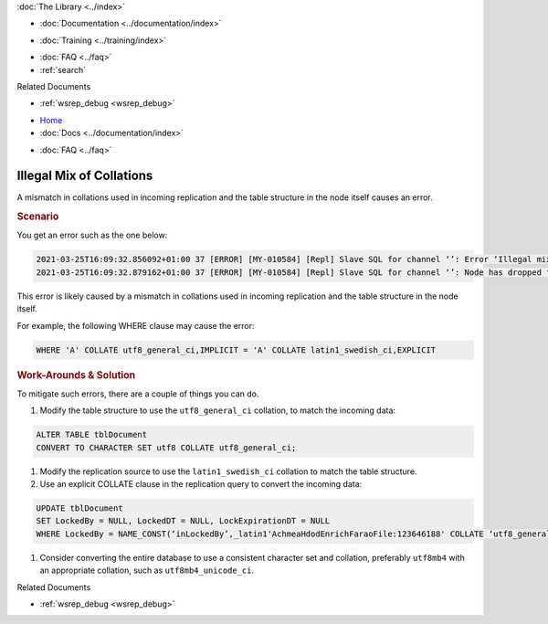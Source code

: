 .. meta::
   :title: Illegal Mix of Collations
   :description:
   :language: en-US
   :keywords:
   :copyright: Codership Oy, 2014 - 2024. All Rights Reserved.


.. container:: left-margin

   .. container:: left-margin-top

      :doc:`The Library <../index>`

   .. container:: left-margin-content

      - :doc:`Documentation <../documentation/index>`

      .. cssclass:: here

        - :doc:`Knowledge Base <./index>`

      - :doc:`Training <../training/index>`

      .. cssclass:: sub-links

         - :doc:`Training Courses <../training/courses/index>`
         - :doc:`Tutorial Articles <../training/tutorials/index>`
         - :doc:`Training Videos <../training/videos/index>`

      - :doc:`FAQ <../faq>`
      - :ref:`search`

      Related Documents

      - :ref:`wsrep_debug <wsrep_debug>`


.. container:: top-links

   - `Home <https://galeracluster.com>`_
   - :doc:`Docs <../documentation/index>`

   .. cssclass:: here

      - :doc:`KB <./index>`

   .. cssclass:: nav-wider

      - :doc:`Training <../training/index>`

   - :doc:`FAQ <../faq>`


.. cssclass:: library-article
.. _`kb-trouble-illegal-mix-of-collations`:

================================
Illegal Mix of Collations
================================

.. rst-class:: article-stats

   Length: 240 words; Published: October 21, 2024; Updated: October 21, 2024; Category: Schema & SQL; Type: Troubleshooting

A mismatch in collations used in incoming replication and the table structure in the node itself causes an error.


.. rst-class:: section-heading
.. rubric:: Scenario

You get an error such as the one below:

.. code-block:: text

   2021-03-25T16:09:32.856092+01:00 37 [ERROR] [MY-010584] [Repl] Slave SQL for channel ‘’: Error ‘Illegal mix of collations (utf8_general_ci,IMPLICIT) and (latin1_swedish_ci,EXPLICIT) for operation ‘=’' on query. Default database: ‘farao_achmea_hdod_a’. Query: ’UPDATE tblDocument SET LockedBy = NULL , LockedDT = NULL , LockExpirationDT = NULL WHERE LockedBy = NAME_CONST(‘inLockedBy’,_latin1'AchmeaHdodEnrichFaraoFile:123646188' COLLATE ‘latin1_swedish_ci’)‘, Error_code: MY-001267
   2021-03-25T16:09:32.879162+01:00 37 [ERROR] [MY-010584] [Repl] Slave SQL for channel ‘’: Node has dropped from cluster, Error_code: MY-001047 <<<

This error is likely caused by a mismatch in collations used in incoming replication and the table structure in the node itself.

For example, the following WHERE clause may cause the error:

.. code-block:: mysql

   WHERE 'A' COLLATE utf8_general_ci,IMPLICIT = 'A' COLLATE latin1_swedish_ci,EXPLICIT


.. rst-class:: section-heading
.. rubric:: Work-Arounds & Solution

To mitigate such errors, there are a couple of things you can do. 

#. Modify the table structure to use the ``utf8_general_ci`` collation, to match the incoming data:

.. code-block:: mysql

   ALTER TABLE tblDocument
   CONVERT TO CHARACTER SET utf8 COLLATE utf8_general_ci;

#. Modify the replication source to use the ``latin1_swedish_ci`` collation to match the table structure.

#. Use an explicit COLLATE clause in the replication query to convert the incoming data:

.. code-block:: mysql

   UPDATE tblDocument
   SET LockedBy = NULL, LockedDT = NULL, LockExpirationDT = NULL
   WHERE LockedBy = NAME_CONST(‘inLockedBy’,_latin1'AchmeaHdodEnrichFaraoFile:123646188' COLLATE ‘utf8_general_ci’);

#. Consider converting the entire database to use a consistent character set and collation, preferably ``utf8mb4`` with an appropriate collation, such as ``utf8mb4_unicode_ci``.

.. container:: bottom-links

   Related Documents

   - :ref:`wsrep_debug <wsrep_debug>`


.. |---|   unicode:: U+2014 .. EM DASH
   :trim:
